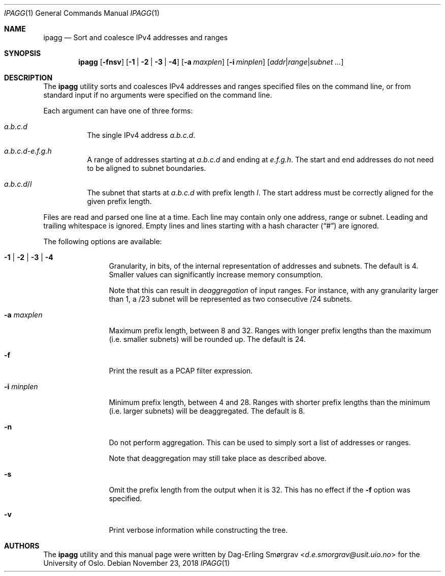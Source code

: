 .\"-
.\" Copyright (c) 2015-2018 Universitetet i Oslo
.\" All rights reserved.
.\"
.\" Redistribution and use in source and binary forms, with or without
.\" modification, are permitted provided that the following conditions
.\" are met:
.\" 1. Redistributions of source code must retain the above copyright
.\"    notice, this list of conditions and the following disclaimer.
.\" 2. Redistributions in binary form must reproduce the above copyright
.\"    notice, this list of conditions and the following disclaimer in the
.\"    documentation and/or other materials provided with the distribution.
.\" 3. The name of the author may not be used to endorse or promote
.\"    products derived from this software without specific prior written
.\"    permission.
.\"
.\" THIS SOFTWARE IS PROVIDED BY THE AUTHOR AND CONTRIBUTORS ``AS IS'' AND
.\" ANY EXPRESS OR IMPLIED WARRANTIES, INCLUDING, BUT NOT LIMITED TO, THE
.\" IMPLIED WARRANTIES OF MERCHANTABILITY AND FITNESS FOR A PARTICULAR PURPOSE
.\" ARE DISCLAIMED.  IN NO EVENT SHALL THE AUTHOR OR CONTRIBUTORS BE LIABLE
.\" FOR ANY DIRECT, INDIRECT, INCIDENTAL, SPECIAL, EXEMPLARY, OR CONSEQUENTIAL
.\" DAMAGES (INCLUDING, BUT NOT LIMITED TO, PROCUREMENT OF SUBSTITUTE GOODS
.\" OR SERVICES; LOSS OF USE, DATA, OR PROFITS; OR BUSINESS INTERRUPTION)
.\" HOWEVER CAUSED AND ON ANY THEORY OF LIABILITY, WHETHER IN CONTRACT, STRICT
.\" LIABILITY, OR TORT (INCLUDING NEGLIGENCE OR OTHERWISE) ARISING IN ANY WAY
.\" OUT OF THE USE OF THIS SOFTWARE, EVEN IF ADVISED OF THE POSSIBILITY OF
.\" SUCH DAMAGE.
.\"
.Dd November 23, 2018
.Dt IPAGG 1
.Os
.Sh NAME
.Nm ipagg
.Nd Sort and coalesce IPv4 addresses and ranges
.Sh SYNOPSIS
.Nm
.Op Fl fnsv
.Op Fl 1 | Fl 2 | Fl 3 | Fl 4
.Op Fl a Ar maxplen
.Op Fl i Ar minplen
.Op Ar addr Ns | Ns Ar range Ns | Ns Ar subnet ...
.Sh DESCRIPTION
The
.Nm
utility sorts and coalesces IPv4 addresses and ranges specified files
on the command line, or from standard input if no arguments were
specified on the command line.
.Pp
Each argument can have one of three forms:
.Bl -tag -width indent
.It Ar a.b.c.d
The single IPv4 address
.Ar a.b.c.d .
.It Ar a.b.c.d Ns Ar - Ns Ar e.f.g.h
A range of addresses starting at
.Ar a.b.c.d
and ending at
.Ar e.f.g.h .
The start and end addresses do not need to be aligned to subnet
boundaries.
.It Ar a.b.c.d Ns / Ns Ar l
The subnet that starts at
.Ar a.b.c.d
with prefix length
.Ar l .
The start address must be correctly aligned for the given prefix
length.
.El
.Pp
Files are read and parsed one line at a time.
Each line may contain only one address, range or subnet.
Leading and trailing whitespace is ignored.
Empty lines and lines starting with a hash character
.Pq Dq #
are ignored.
.Pp
The following options are available:
.Bl -tag -width Fl
.It Fl 1 | Fl 2 | Fl 3 | Fl 4
Granularity, in bits, of the internal representation of addresses and
subnets.
The default is 4.
Smaller values can significantly increase memory consumption.
.Pp
Note that this can result in
.Em deaggregation
of input ranges.
For instance, with any granularity larger than 1, a /23 subnet will be
represented as two consecutive /24 subnets.
.It Fl a Ar maxplen
Maximum prefix length, between 8 and 32.
Ranges with longer prefix lengths than the maximum (i.e. smaller
subnets) will be rounded up.
The default is 24.
.It Fl f
Print the result as a PCAP filter expression.
.It Fl i Ar minplen
Minimum prefix length, between 4 and 28.
Ranges with shorter prefix lengths than the minimum (i.e. larger
subnets) will be deaggregated.
The default is 8.
.It Fl n
Do not perform aggregation.
This can be used to simply sort a list of addresses or ranges.
.Pp
Note that deaggregation may still take place as described above.
.It Fl s
Omit the prefix length from the output when it is 32.
This has no effect if the
.Fl f
option was specified.
.It Fl v
Print verbose information while constructing the tree.
.El
.Sh AUTHORS
The
.Nm
utility and this manual page were written by
.An Dag-Erling Sm\(/orgrav Aq Mt d.e.smorgrav@usit.uio.no
for the University of Oslo.
